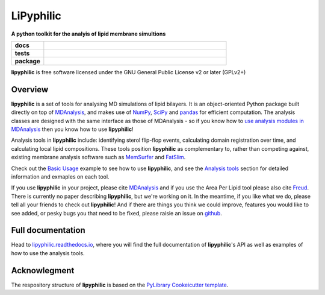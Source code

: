==========
LiPyphilic
==========

.. start-description

**A python toolkit for the analyis of lipid membrane simultions**

.. start-badges

.. list-table::
    :stub-columns: 1
    :widths: 15 85

    * - docs
      - |docs|
    * - tests
      - | |travis| |requires|
        | |codecov|
    * - package
      - | |version| |wheel| |supported-versions|
        | |commits-since|
.. |docs| image:: https://readthedocs.org/projects/lipyphilic/badge/?style=flat
    :target: https://readthedocs.org/projects/lipyphilic
    :alt: Documentation Status

.. |travis| image:: https://api.travis-ci.com/p-j-smith/lipyphilic.svg?branch=master
    :alt: Travis-CI Build Status
    :target: https://travis-ci.com/github/p-j-smith/lipyphilic

.. |requires| image:: https://requires.io/github/p-j-smith/lipyphilic/requirements.svg?branch=master
    :alt: Requirements Status
    :target: https://requires.io/github/p-j-smith/lipyphilic/requirements/?branch=master

.. |codecov| image:: https://codecov.io/gh/p-j-smith/lipyphilic/branch/master/graphs/badge.svg?branch=master
    :alt: Coverage Status
    :target: https://codecov.io/github/p-j-smith/lipyphilic

.. |version| image:: https://img.shields.io/pypi/v/lipyphilic.svg
    :alt: PyPI Package latest release
    :target: https://pypi.org/project/lipyphilic

.. |wheel| image:: https://img.shields.io/pypi/wheel/lipyphilic.svg
    :alt: PyPI Wheel
    :target: https://pypi.org/project/lipyphilic

.. |supported-versions| image:: https://img.shields.io/pypi/pyversions/lipyphilic.svg
    :alt: Supported versions
    :target: https://pypi.org/project/lipyphilic

.. |supported-implementations| image:: https://img.shields.io/pypi/implementation/lipyphilic.svg
    :alt: Supported implementations
    :target: https://pypi.org/project/lipyphilic

.. |commits-since| image:: https://img.shields.io/github/commits-since/p-j-smith/lipyphilic/v0.1.0/master
    :alt: Commits since latest release
    :target: https://github.com/p-j-smith/lipyphilic/compare/v0.1.0...master

.. end-badges

**lipyphilic** is free software licensed under the GNU General Public License v2 or later (GPLv2+)

Overview
========

**lipyphilic** is a set of tools for analysing MD simulations of lipid bilayers. It is an object-oriented
Python package built directly on top of `MDAnalysis <https://www.mdanalysis.org/>`__, and makes use of
`NumPy <https://numpy.org/>`__, `SciPy <https://www.scipy.org/>`__ and `pandas <https://pandas.pydata.org/>`__ for
efficient computation. The analysis classes are designed with the same interface as those of MDAnalysis -
so if you know how to `use analysis modules in
MDAnalysis <https://userguide.mdanalysis.org/stable/examples/quickstart.html#Analysis>`__ then you know how
to use **lipyphilic**!
 
Analysis tools in **lipyphilic** include: identifying sterol flip-flop events, calculating domain registration over time,
and calculating local lipid compositions. These tools position **lipyphilic** as complementary to, rather than
competing against, existing membrane analysis software such as `MemSurfer <https://github.com/LLNL/MemSurfer>`__ and
`FatSlim <http://fatslim.github.io/>`__.

Check out the `Basic Usage <https://lipyphilic.readthedocs.io/en/latest/usage.html>`__ example to see how to use
**lipyphilic**, and see the `Analysis tools <https://lipyphilic.readthedocs.io/en/latest/reference/analyses.html>`__ 
section for detailed information and exmaples on each tool.

If you use **lipyphilic** in your project, please cite `MDAnalysis <https://www.mdanalysis.org/pages/citations/>`__ and
if you use the Area Per Lipid tool please also cite `Freud <https://freud.readthedocs.io/en/stable/reference/citing.html>`__.
There is currently no paper describing **lipyphilic**, but we're working on it. In the meantime, if you like what we
do, please tell all your friends to check out **lipyphilic**! And if there are things you think we could improve, features
you would like to see added, or pesky bugs you that need to be fixed, please raisie an issue on
`github <https://github.com/p-j-smith/lipyphilic/issues>`__.

.. end-description

Full documentation
==================

Head to `lipyphilic.readthedocs.io <https://lipyphilic.readthedocs.io>`__, where you will find the full documentation of
**lipyphilic**'s API as well as examples of how to use the analysis tools.

Acknowlegment
=============

The respository structure of **lipyphilic** is based on the
`PyLibrary Cookeicutter template <https://github.com/ionelmc/cookiecutter-pylibrary>`__.
